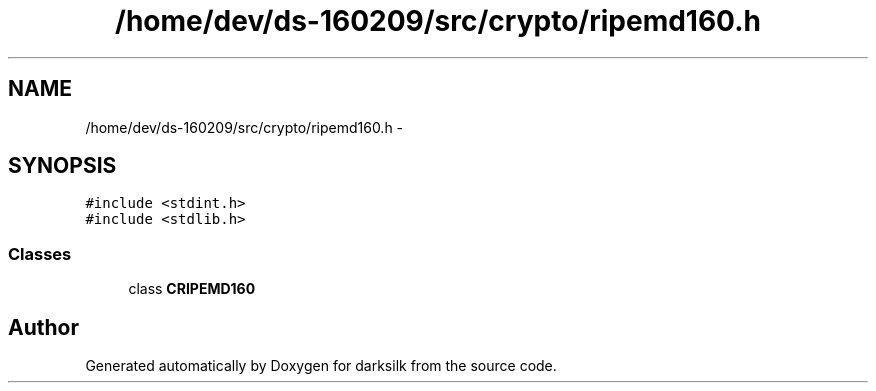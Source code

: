 .TH "/home/dev/ds-160209/src/crypto/ripemd160.h" 3 "Wed Feb 10 2016" "Version 1.0.0.0" "darksilk" \" -*- nroff -*-
.ad l
.nh
.SH NAME
/home/dev/ds-160209/src/crypto/ripemd160.h \- 
.SH SYNOPSIS
.br
.PP
\fC#include <stdint\&.h>\fP
.br
\fC#include <stdlib\&.h>\fP
.br

.SS "Classes"

.in +1c
.ti -1c
.RI "class \fBCRIPEMD160\fP"
.br
.in -1c
.SH "Author"
.PP 
Generated automatically by Doxygen for darksilk from the source code\&.
